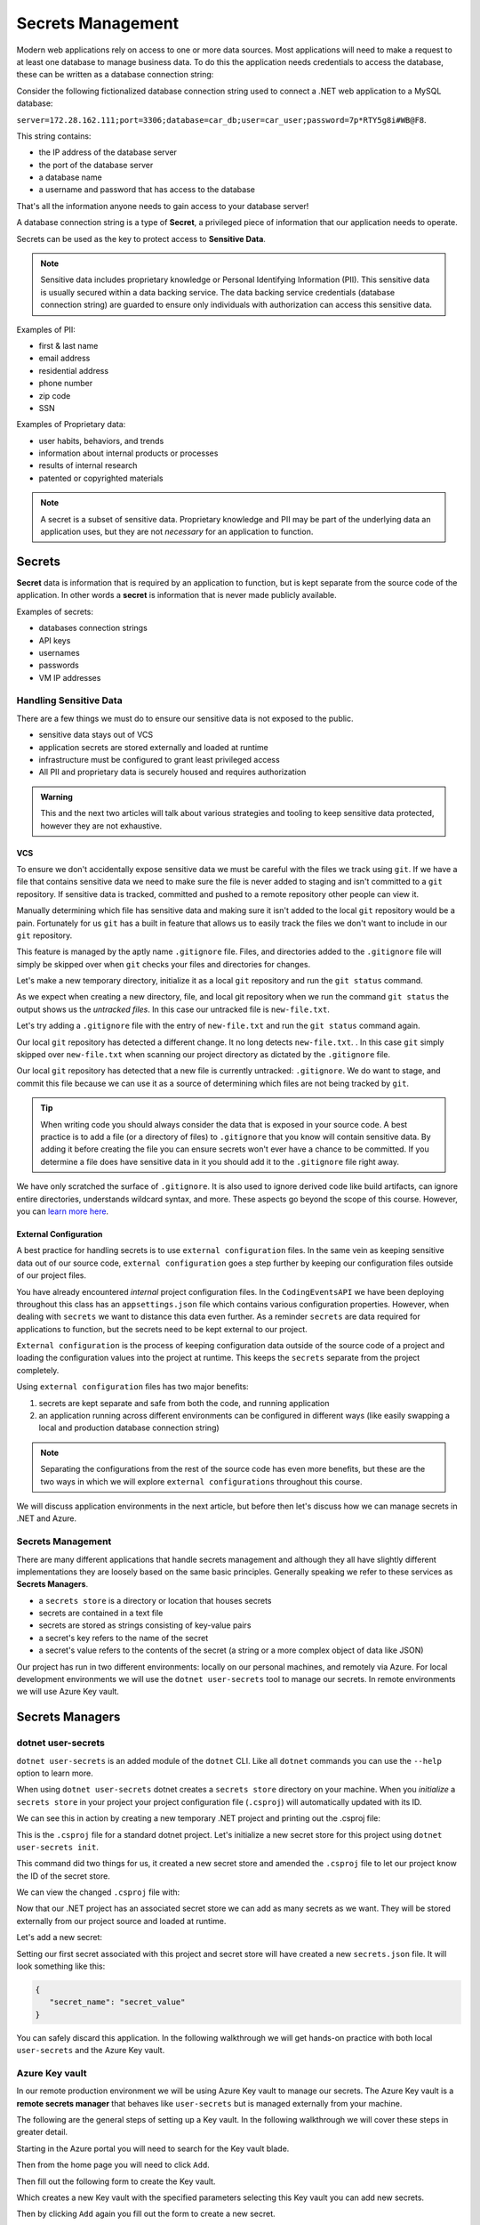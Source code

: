 ==================
Secrets Management
==================

Modern web applications rely on access to one or more data sources. Most applications will need to make a request to at least one database to manage business data. To do this the application needs credentials to access the database, these can be written as a database connection string:

Consider the following fictionalized database connection string used to connect a .NET web application to a MySQL database:

``server=172.28.162.111;port=3306;database=car_db;user=car_user;password=7p*RTY5g8i#WB@F8``.

This string contains:

- the IP address of the database server
- the port of the database server 
- a database name 
- a username and password that has access to the database

That's all the information anyone needs to gain access to your database server! 

A database connection string is a type of **Secret**, a privileged piece of information that our application needs to operate. 

Secrets can be used as the key to protect access to **Sensitive Data**.

.. admonition:: Note

	Sensitive data includes proprietary knowledge or Personal Identifying Information (PII). This sensitive data is usually secured within a data backing service. The data backing service credentials (database connection string) are guarded to ensure only individuals with authorization can access this sensitive data.

Examples of PII:

- first & last name
- email address
- residential address
- phone number
- zip code
- SSN

Examples of Proprietary data:

- user habits, behaviors, and trends
- information about internal products or processes
- results of internal research
- patented or copyrighted materials

.. admonition:: Note

	A secret is a subset of sensitive data. Proprietary knowledge and PII may be part of the underlying data an application uses, but they are not *necessary* for an application to function.

Secrets
=======

**Secret** data is information that is required by an application to function, but is kept separate from the source code of the application. In other words a **secret** is information that is never made publicly available.

Examples of secrets:

- databases connection strings
- API keys
- usernames
- passwords
- VM IP addresses

Handling Sensitive Data
-----------------------

There are a few things we must do to ensure our sensitive data is not exposed to the public. 

- sensitive data stays out of VCS
- application secrets are stored externally and loaded at runtime
- infrastructure must be configured to grant least privileged access
- All PII and proprietary data is securely housed and requires authorization

.. admonition:: Warning

	This and the next two articles will talk about various strategies and tooling to keep sensitive data protected, however they are not exhaustive.

VCS
^^^

To ensure we don't accidentally expose sensitive data we must be careful with the files we track using ``git``. If we have a file that contains sensitive data we need to make sure the file is never added to staging and isn't committed to a ``git`` repository. If sensitive data is tracked, committed and pushed to a remote repository other people can view it. 

Manually determining which file has sensitive data and making sure it isn't added to the local ``git`` repository would be a pain. Fortunately for us ``git`` has a built in feature that allows us to easily track the files we don't want to include in our ``git`` repository. 

This feature is managed by the aptly name ``.gitignore`` file. Files, and directories added to the ``.gitignore`` file will simply be skipped over when ``git`` checks your files and directories for changes.

Let's make a new temporary directory, initialize it as a local ``git`` repository and run the ``git status`` command.

.. sourcecode:: none
   :caption: Windows/PowerShell
   
   > New-Item -ItemType "directory" -Name temp_directory
   > Set-Location ./temp_directory/
   > New-Item -ItemType "file" -Name new-file.txt -Value "hello world"
   > git init
   > git status

   On branch master

   No commits yet

   Untracked files:
   (use "git add <file>..." to include in what will be committed)
      new-file.txt

   nothing added to commit but untracked files present (use "git add" to track)

As we expect when creating a new directory, file, and local git repository when we run the command ``git status`` the output shows us the *untracked files*. In this case our untracked file is ``new-file.txt``.

Let's try adding a ``.gitignore`` file with the entry of ``new-file.txt`` and run the ``git status`` command again.

.. sourcecode:: none
   :caption: Windows/PowerShell

   > Set-Location ./temp_directory/
   > New-Item -ItemType "file" -Name .gitignore -Value "new-file.txt"
   > git status

	On branch master

	No commits yet

	Untracked files:
	(use "git add <file>..." to include in what will be committed)
		.gitignore

	nothing added to commit but untracked files present (use "git add" to track)

Our local ``git`` repository has detected a different change. It no long detects ``new-file.txt``. . In this case ``git`` simply skipped over ``new-file.txt`` when scanning our project directory as dictated by the ``.gitignore`` file. 

Our local ``git`` repository has detected that a new file is currently untracked: ``.gitignore``. We do want to stage, and commit this file because we can use it as a source of determining which files are not being tracked by ``git``.

.. sourcecode:: none
   :caption: Windows/PowerShell

   > git add .gitignore
   > git commit -m "added .gitignore to protect sensitive data"

.. admonition:: Tip

	When writing code you should always consider the data that is exposed in your source code. A best practice is to add a file (or a directory of files) to ``.gitignore`` that you know will contain sensitive data. By adding it before creating the file you can ensure secrets won't ever have a chance to be committed. If you determine a file does have sensitive data in it you should add it to the ``.gitignore`` file right away.

We have only scratched the surface of ``.gitignore``. It is also used to ignore derived code like build artifacts, can ignore entire directories, understands wildcard syntax, and more. These aspects go beyond the scope of this course. However, you can `learn more here <https://git-scm.com/docs/gitignore>`_.

External Configuration
^^^^^^^^^^^^^^^^^^^^^^

A best practice for handling secrets is to use ``external configuration`` files. In the same vein as keeping sensitive data out of our source code, ``external configuration`` goes a step further by keeping our configuration files outside of our project files.

You have already encountered *internal* project configuration files. In the ``CodingEventsAPI`` we have been deploying throughout this class has an ``appsettings.json`` file which contains various configuration properties.  However, when dealing with ``secrets`` we want to distance this data even further. As a reminder ``secrets`` are data required for applications to function, but the secrets need to be kept external to our project.

``External configuration`` is the process of keeping configuration data outside of the source code of a project and loading the configuration values into the project at runtime. This keeps the ``secrets`` separate from the project completely. 

Using ``external configuration`` files has two major benefits: 

#. secrets are kept separate and safe from both the code, and running application
#. an application running across different environments can be configured in different ways (like easily swapping a local and production database connection string)

.. admonition:: Note

	Separating the configurations from the rest of the source code has even more benefits, but these are the two ways in which we will explore ``external configurations`` throughout this course.

We will discuss application environments in the next article, but before then let's discuss how we can manage secrets in .NET and Azure.

Secrets Management
------------------

There are many different applications that handle secrets management and although they all have slightly different implementations they are loosely based on the same basic principles. Generally speaking we refer to these services as **Secrets Managers**.

- a ``secrets store`` is a directory or location that houses secrets
- secrets are contained in a text file
- secrets are stored as strings consisting of key-value pairs
- a secret's key refers to the name of the secret
- a secret's value refers to the contents of the secret (a string or a more complex object of data like JSON)

Our project has run in two different environments: locally on our personal machines, and remotely via Azure. For local development environments we will use the ``dotnet user-secrets`` tool to manage our secrets. In remote environments we will use Azure Key vault.

Secrets Managers
================

dotnet user-secrets
-------------------

``dotnet user-secrets`` is an added module of the ``dotnet`` CLI. Like all ``dotnet`` commands you can use the ``--help`` option to learn more.

When using ``dotnet user-secrets`` dotnet creates a ``secrets store`` directory on your machine. When you *initialize* a ``secrets store`` in your project your project configuration file (``.csproj``) will automatically updated with its ID.

We can see this in action by creating a new temporary .NET project and printing out the .csproj file:

.. sourcecode:: none
   :caption: Windows/PowerShell

   > dotnet new console -n example-dotnet-user-secret
   > Set-Location ./example-dotnet-user-secret/
   > Get-Content ./example-dotnet-user-secret.csproj

   <Project Sdk="Microsoft.NET.Sdk">

   <PropertyGroup>
      <OutputType>Exe</OutputType>
      <TargetFramework>netcoreapp3.1</TargetFramework>
      <RootNamespace>example_dotnet_user_secret</RootNamespace>
   </PropertyGroup>

   </Project>

This is the ``.csproj`` file for a standard dotnet project. Let's initialize a new secret store for this project using ``dotnet user-secrets init``.

.. sourcecode:: none
   :caption: Windows/PowerShell

   > Set-Location ./example-dotnet-user-secret/
   > dotnet user-secrets init --id example-secret-store-id

   Set UserSecretsId to 'example-secret-store-id' for MSBuild project
   '/home/<username>/example-dotnet-user-secret/example-dotnet-user-secret.csproj'.

This command did two things for us, it created a new secret store and amended the ``.csproj`` file to let our project know the ID of the secret store.

We can view the changed ``.csproj`` file with:

.. sourcecode:: none
   :caption: Windows/PowerShell
   :emphasize-lines: 10
	
   > Set-Location ./example-dotnet-user-secret/
   > Get-Content ./example-dotnet-user-secret.csproj

   <?xml version="1.0" encoding="utf-8"?>
   <Project Sdk="Microsoft.NET.Sdk">
   <PropertyGroup>
      <OutputType>Exe</OutputType>
      <TargetFramework>netcoreapp3.1</TargetFramework>
      <RootNamespace>example_dotnet_user_secret</RootNamespace>
      <UserSecretsId>example-secret-store-id</UserSecretsId>
   </PropertyGroup>
   </Project>

Now that our .NET project has an associated secret store we can add as many secrets as we want. They will be stored externally from our project source and loaded at runtime.

Let's add a new secret:

.. sourcecode:: none
   :caption: Windows/PowerShell

   > Set-Location ./example-dotnet-user-secret
   > dotnet user-secrets set secret_name secret_value

   Successfully saved secret_name = secret_value to the secret store.

Setting our first secret associated with this project and secret store will have created a new ``secrets.json`` file. It will look something like this:

.. sourcecode:: javascript

   {
      "secret_name": "secret_value"
   }
   
You can safely discard this application. In the following walkthrough we will get hands-on practice with both local ``user-secrets`` and the Azure Key vault.

Azure Key vault
---------------

In our remote production environment we will be using Azure Key vault to manage our secrets. The Azure Key vault is a **remote secrets manager** that behaves like ``user-secrets`` but is managed externally from your machine.

The following are the general steps of setting up a Key vault. In the following walkthrough we will cover these steps in greater detail.

Starting in the Azure portal you will need to search for the Key vault blade.

.. image:: /_static/images/secrets-and-backing/keyvault-search.png

Then from the home page you will need to click ``Add``.

.. image:: /_static/images/secrets-and-backing/keyvault-add.png

Then fill out the following form to create the Key vault.

.. image:: /_static/images/secrets-and-backing/keyvault-form.png

Which creates a new Key vault with the specified parameters selecting this Key vault you can add new secrets.

.. image:: /_static/images/secrets-and-backing/keyvault-secrets.png

Then by clicking ``Add`` again you fill out the form to create a new secret.

.. image:: /_static/images/secrets-and-backing/keyvault-form-filled-out.png

Which finally creates the secret.

.. image:: /_static/images/secrets-and-backing/keyvault-secret-final.png
